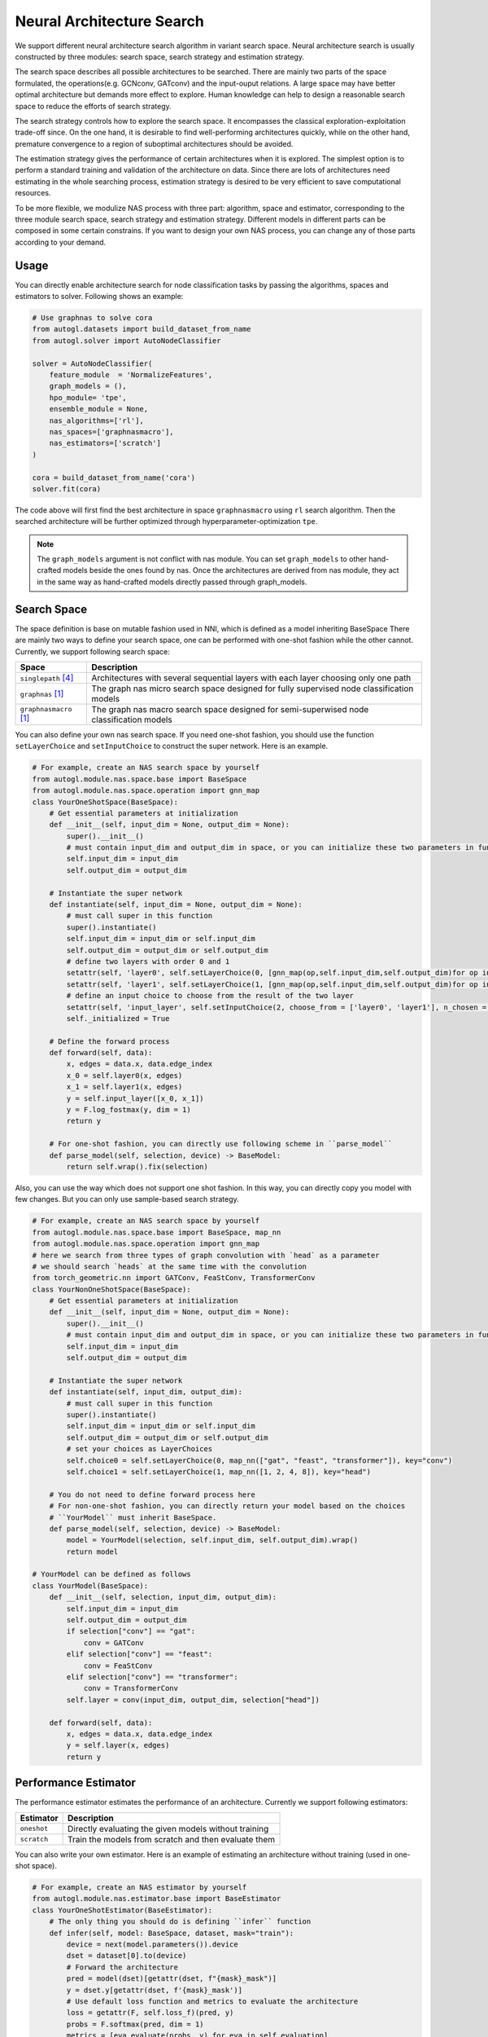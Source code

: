 .. _nas:

Neural Architecture Search
============================

We support different neural architecture search algorithm in variant search space.
Neural architecture search is usually constructed by three modules: search space, search strategy and estimation strategy.

The search space describes all possible architectures to be searched. There are mainly two parts of the space formulated, the operations(e.g. GCNconv, GATconv) and the input-ouput relations.
A large space may have better optimal architecture but demands more effect to explore.
Human knowledge can help to design a reasonable search space to reduce the efforts of search strategy.

The search strategy controls how to explore the search space. 
It encompasses the classical exploration-exploitation trade-off since.
On the one hand, it is desirable to find well-performing architectures quickly, 
while on the other hand, premature convergence to a region of suboptimal architectures should be avoided.

The estimation strategy gives the performance of certain architectures when it is explored.
The simplest option is to perform a standard training and validation of the architecture on data.
Since there are lots of architectures need estimating in the whole searching process, estimation strategy is desired to be very efficient to save computational resources.

.. image:: ../../../resources/nas.svg
   :align: center

To be more flexible, we modulize NAS process with three part: algorithm, space and estimator, corresponding to the three module search space, search strategy and estimation strategy.
Different models in different parts can be composed in some certain constrains.
If you want to design your own NAS process, you can change any of those parts according to your demand.

Usage
-----

You can directly enable architecture search for node classification tasks by passing the algorithms, spaces and estimators to
solver. Following shows an example:

.. code-block:: python

    # Use graphnas to solve cora
    from autogl.datasets import build_dataset_from_name
    from autogl.solver import AutoNodeClassifier

    solver = AutoNodeClassifier(
        feature_module  = 'NormalizeFeatures',
        graph_models = (),
        hpo_module= 'tpe',
        ensemble_module = None,
        nas_algorithms=['rl'],
        nas_spaces=['graphnasmacro'],
        nas_estimators=['scratch']
    )

    cora = build_dataset_from_name('cora')
    solver.fit(cora)

The code above will first find the best architecture in space ``graphnasmacro`` using ``rl`` search algorithm.
Then the searched architecture will be further optimized through hyperparameter-optimization ``tpe``.

.. note:: The ``graph_models`` argument is not conflict with nas module. You can set ``graph_models`` to
    other hand-crafted models beside the ones found by nas. Once the architectures are derived from nas module,
    they act in the same way as hand-crafted models directly passed through graph_models.

Search Space
------------

The space definition is base on mutable fashion used in NNI, which is defined as a model inheriting BaseSpace
There are mainly two ways to define your search space, one can be performed with one-shot fashion while the other cannot.
Currently, we support following search space:

+------------------------+-----------------------------------------------------------------+
| Space                  | Description                                                     |
+========================+=================================================================+
| ``singlepath`` [4]_    | Architectures with several sequential layers with each layer    |
|                        | choosing only one path                                          |
+------------------------+-----------------------------------------------------------------+
| ``graphnas``   [1]_    | The graph nas micro search space designed for fully supervised  |
|                        | node classification models                                      |
+------------------------+-----------------------------------------------------------------+
| ``graphnasmacro`` [1]_ | The graph nas macro search space designed for semi-superwised   |
|                        | node classification models                                      |
+------------------------+-----------------------------------------------------------------+

You can also define your own nas search space. 
If you need one-shot fashion, you should use the function ``setLayerChoice`` and ``setInputChoice`` to construct the super network.
Here is an example.

.. code-block:: python

    # For example, create an NAS search space by yourself
    from autogl.module.nas.space.base import BaseSpace
    from autogl.module.nas.space.operation import gnn_map
    class YourOneShotSpace(BaseSpace):
        # Get essential parameters at initialization
        def __init__(self, input_dim = None, output_dim = None):
            super().__init__()
            # must contain input_dim and output_dim in space, or you can initialize these two parameters in function `instantiate`
            self.input_dim = input_dim
            self.output_dim = output_dim

        # Instantiate the super network
        def instantiate(self, input_dim = None, output_dim = None):
            # must call super in this function
            super().instantiate()
            self.input_dim = input_dim or self.input_dim
            self.output_dim = output_dim or self.output_dim
            # define two layers with order 0 and 1
            setattr(self, 'layer0', self.setLayerChoice(0, [gnn_map(op,self.input_dim,self.output_dim)for op in ['gcn', 'gat']], key = 'layer0')
            setattr(self, 'layer1', self.setLayerChoice(1, [gnn_map(op,self.input_dim,self.output_dim)for op in ['gcn', 'gat']], key = 'layer1')
            # define an input choice to choose from the result of the two layer
            setattr(self, 'input_layer', self.setInputChoice(2, choose_from = ['layer0', 'layer1'], n_chosen = 1, returen_mask = False, key = 'input_layer'))
            self._initialized = True

        # Define the forward process
        def forward(self, data):
            x, edges = data.x, data.edge_index
            x_0 = self.layer0(x, edges)
            x_1 = self.layer1(x, edges)
            y = self.input_layer([x_0, x_1])
            y = F.log_fostmax(y, dim = 1)
            return y

        # For one-shot fashion, you can directly use following scheme in ``parse_model``
        def parse_model(self, selection, device) -> BaseModel:
            return self.wrap().fix(selection)

Also, you can use the way which does not support one shot fashion.
In this way, you can directly copy you model with few changes.
But you can only use sample-based search strategy.

.. code-block:: python

    # For example, create an NAS search space by yourself
    from autogl.module.nas.space.base import BaseSpace, map_nn
    from autogl.module.nas.space.operation import gnn_map
    # here we search from three types of graph convolution with `head` as a parameter
    # we should search `heads` at the same time with the convolution
    from torch_geometric.nn import GATConv, FeaStConv, TransformerConv
    class YourNonOneShotSpace(BaseSpace):
        # Get essential parameters at initialization
        def __init__(self, input_dim = None, output_dim = None):
            super().__init__()
            # must contain input_dim and output_dim in space, or you can initialize these two parameters in function `instantiate`
            self.input_dim = input_dim
            self.output_dim = output_dim

        # Instantiate the super network
        def instantiate(self, input_dim, output_dim):
            # must call super in this function
            super().instantiate()
            self.input_dim = input_dim or self.input_dim
            self.output_dim = output_dim or self.output_dim
            # set your choices as LayerChoices
            self.choice0 = self.setLayerChoice(0, map_nn(["gat", "feast", "transformer"]), key="conv")
            self.choice1 = self.setLayerChoice(1, map_nn([1, 2, 4, 8]), key="head")

        # You do not need to define forward process here
        # For non-one-shot fashion, you can directly return your model based on the choices
        # ``YourModel`` must inherit BaseSpace.
        def parse_model(self, selection, device) -> BaseModel:
            model = YourModel(selection, self.input_dim, self.output_dim).wrap()
            return model

    # YourModel can be defined as follows
    class YourModel(BaseSpace):
        def __init__(self, selection, input_dim, output_dim):
            self.input_dim = input_dim
            self.output_dim = output_dim
            if selection["conv"] == "gat":
                conv = GATConv
            elif selection["conv"] == "feast":
                conv = FeaStConv
            elif selection["conv"] == "transformer":
                conv = TransformerConv
            self.layer = conv(input_dim, output_dim, selection["head"])

        def forward(self, data):
            x, edges = data.x, data.edge_index
            y = self.layer(x, edges)
            return y

Performance Estimator
---------------------

The performance estimator estimates the performance of an architecture. Currently we support following estimators:

+-------------------------+-------------------------------------------------------+
| Estimator               | Description                                           |
+=========================+=======================================================+
| ``oneshot``             | Directly evaluating the given models without training |
+-------------------------+-------------------------------------------------------+
| ``scratch``             | Train the models from scratch and then evaluate them  |
+-------------------------+-------------------------------------------------------+

You can also write your own estimator. Here is an example of estimating an architecture without training (used in one-shot space).

.. code-block:: python

    # For example, create an NAS estimator by yourself
    from autogl.module.nas.estimator.base import BaseEstimator
    class YourOneShotEstimator(BaseEstimator):
        # The only thing you should do is defining ``infer`` function
        def infer(self, model: BaseSpace, dataset, mask="train"):
            device = next(model.parameters()).device
            dset = dataset[0].to(device)
            # Forward the architecture
            pred = model(dset)[getattr(dset, f"{mask}_mask")]
            y = dset.y[getattr(dset, f'{mask}_mask')]
            # Use default loss function and metrics to evaluate the architecture
            loss = getattr(F, self.loss_f)(pred, y)
            probs = F.softmax(pred, dim = 1)
            metrics = [eva.evaluate(probs, y) for eva in self.evaluation]
            return metrics, loss

Search Strategy
---------------

The space strategy defines how to find an architecture. We currently support following search strategies:

+-------------------------+-------------------------------------------------------+
| Strategy                | Description                                           |
+=========================+=======================================================+
| ``random``              | Random search by uniform sampling                     |
+-------------------------+-------------------------------------------------------+
| ``rl`` [1]_             | Use rl as architecture generator agent                |
+-------------------------+-------------------------------------------------------+
| ``enas`` [2]_           | efficient neural architecture search                  |
+-------------------------+-------------------------------------------------------+
| ``darts`` [3]_          | differentiable neural architecture search             |
+-------------------------+-------------------------------------------------------+


Sample-based strategy without weight sharing is simpler than strategies with weight sharing.
We show how to define your strategy here with DFS as an example.
If you want to define more complex strategy, you can refer to Darts, Enas or other strategies in NNI.

.. code-block:: python

    from autogl.module.nas.algorithm.base import BaseNAS
    class RandomSearch(BaseNAS):
        # Get the number of samples at initialization
        def __init__(self, n_sample):
            super().__init__()
            self.n_sample = n_sample

        # The key process in NAS algorithm, search for an architecture given space, dataset and estimator
        def search(self, space: BaseSpace, dset, estimator):
            self.estimator=estimator
            self.dataset=dset
            self.space=space
                
            self.nas_modules = []
            k2o = get_module_order(self.space)
            # collect all mutables in the space
            replace_layer_choice(self.space, PathSamplingLayerChoice, self.nas_modules)
            replace_input_choice(self.space, PathSamplingInputChoice, self.nas_modules)
            # sort all mutables with given orders
            self.nas_modules = sort_replaced_module(k2o, self.nas_modules) 
            # get a dict cantaining all chioces
            selection_range={}
            for k,v in self.nas_modules:
                selection_range[k]=len(v)
            self.selection_dict=selection_range
                
            arch_perfs=[]
            # define DFS process
            self.selection = {}
            last_k = list(self.selection_dict.keys())[-1]
            def dfs():
                for k,v in self.selection_dict.items():
                    if not k in self.selection:
                        for i in range(v):
                            self.selection[k] = i
                            if k == last_k:
                                # evaluate an architecture
                                self.arch=space.parse_model(self.selection,self.device)
                                metric,loss=self._infer(mask='val')
                                arch_perfs.append([metric, self.selection.copy()])
                            else:
                                dfs()
                        del self.selection[k]
                        break
            dfs()

            # get the architecture with the best performance
            selection=arch_perfs[np.argmax([x[0] for x in arch_perfs])][1]
            arch=space.parse_model(selection,self.device)
            return arch 

Different search strategies should be combined with different search spaces and estimators in usage.

+----------------+-------------+-------------+------------------+
| Space          | single path | GraphNAS[1] | GraphNAS-macro[1]|
+================+=============+=============+==================+
| Random         |  ✓          |  ✓          |  ✓               | 
+----------------+-------------+-------------+------------------+
| RL             |  ✓          |  ✓          |  ✓               |
+----------------+-------------+-------------+------------------+
| GraphNAS [1]_  |  ✓          |  ✓          |  ✓               |
+----------------+-------------+-------------+------------------+
| ENAS [2]_      |  ✓          |             |                  |
+----------------+-------------+-------------+------------------+
| DARTS [3]_     |  ✓          |             |                  |
+----------------+-------------+-------------+------------------+

+----------------+-------------+-------------+
| Estimator      | one-shot    | Train       |
+================+=============+=============+
| Random         |             |  ✓          | 
+----------------+-------------+-------------+
| RL             |             |  ✓          |
+----------------+-------------+-------------+
| GraphNAS [1]_  |             |  ✓          |
+----------------+-------------+-------------+
| ENAS [2]_      |  ✓          |             |
+----------------+-------------+-------------+
| DARTS [3]_     |  ✓          |             |
+----------------+-------------+-------------+

.. [1] Gao, Yang, et al. "Graph neural architecture search." IJCAI. Vol. 20. 2020.
.. [2] Pham, Hieu, et al. "Efficient neural architecture search via parameters sharing." International Conference on Machine Learning. PMLR, 2018.
.. [3] Liu, Hanxiao, Karen Simonyan, and Yiming Yang. "DARTS: Differentiable Architecture Search." International Conference on Learning Representations. 2018.
.. [4] Guo, Zichao, et al. “Single Path One-Shot Neural Architecture Search with Uniform Sampling.” European Conference on Computer Vision, 2019, pp. 544–560.

